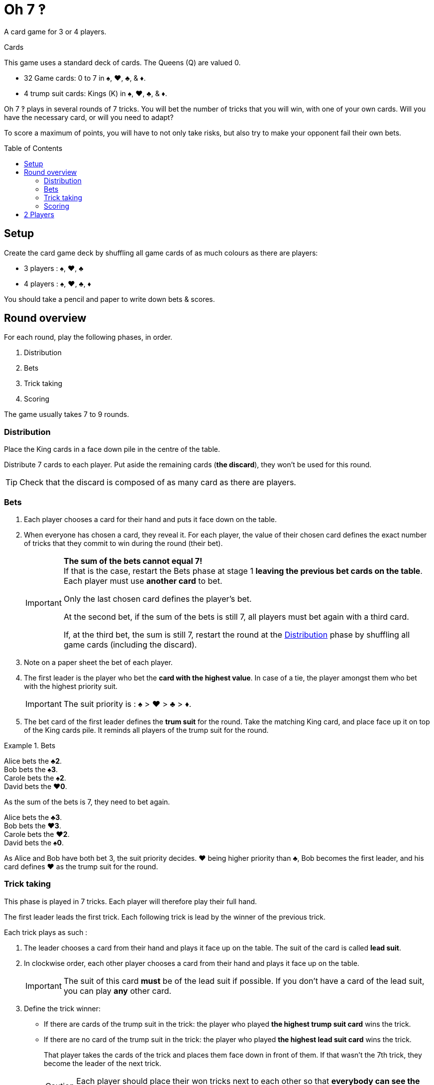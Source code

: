 = Oh 7 ‽
:toc: preamble
:toclevels: 4
:icons: font

A card game for 3 or 4 players.

.Cards
****
This game uses a standard deck of cards.
The Queens (Q) are valued 0.

* 32 Game cards: 0 to 7 in ♠, ♥, ♣, & ♦.
* 4 trump suit cards: Kings (K) in ♠, ♥, ♣, & ♦.
****

Oh 7 ‽ plays in several rounds of 7 tricks.
You will bet the number of tricks that you will win, with one of your own cards.
Will you have the necessary card, or will you need to adapt?

To score a maximum of points, you will have to not only take risks, but also try to make your opponent fail their own bets.


== Setup

Create the card game deck by shuffling all game cards of as much colours as there are players:

- 3 players : ♠, ♥, ♣
- 4 players : ♠, ♥, ♣, ♦

You should take a pencil and paper to write down bets & scores.


== Round overview

For each round, play the following phases, in order.

1. Distribution
2. Bets
3. Trick taking
4. Scoring

The game usually takes 7 to 9 rounds.


[[distribution]]
=== Distribution

Place the King cards in a face down pile in the centre of the table.

Distribute 7 cards to each player.
Put aside the remaining cards (*the discard*), they won't be used for this round.

TIP: Check that the discard is composed of as many card as there are players.


=== Bets

1. Each player chooses a card for their hand and puts it face down on the table.

2. When everyone has chosen a card, they reveal it.
For each player, the value of their chosen card defines the exact number of tricks that they commit to win during the round (their bet).
+
[IMPORTANT]
====
*The sum of the bets cannot equal 7!* +
If that is the case, restart the Bets phase at stage 1 *leaving the previous bet cards on the table*.
Each player must use *another card* to bet.

Only the last chosen card defines the player's bet.

At the second bet, if the sum of the bets is still 7, all players must bet again with a third card.

If, at the third bet, the sum is still 7, restart the round at the <<distribution>> phase by shuffling all game cards (including the discard).
====

3. Note on a paper sheet the bet of each player.

4. The first leader is the player who bet the *card with the highest value*.
In case of a tie, the player amongst them who bet with the highest priority suit.
+
IMPORTANT: The suit priority is : ♠ > ♥ > ♣ > ♦. +

5. The bet card of the first leader defines the *trum suit* for the round.
Take the matching King card, and place face up it on top of the King cards pile.
It reminds all players of the trump suit for the round.

.Bets
====
Alice bets the *♣2*. +
Bob bets the *♠3*. +
Carole bets the *♠2*. +
David bets the *♥0*.

As the sum of the bets is 7, they need to bet again.

Alice bets the *♣3*. +
Bob bets the *♥3*. +
Carole bets the *♥2*. +
David bets the *♠0*.

As Alice and Bob have both bet 3, the suit priority decides.
♥ being higher priority than ♣, Bob becomes the first leader, and his card defines ♥ as the trump suit for the round.
====


=== Trick taking

This phase is played in 7 tricks.
Each player will therefore play their full hand.

The first leader leads the first trick.
Each following trick is lead by the winner of the previous trick.

Each trick plays as such :

1. The leader chooses a card from their hand and plays it face up on the table.
The suit of the card is called *lead suit*.

2. In clockwise order, each other player chooses a card from their hand and plays it face up on the table.
+
IMPORTANT: The suit of this card *must* be of the lead suit if possible.
If you don't have a card of the lead suit, you can play *any* other card.

3. Define the trick winner:
+
* If there are cards of the trump suit in the trick: the player who played *the highest trump suit card* wins the trick.
* If there are no card of the trump suit in the trick: the player who played *the highest lead suit card* wins the trick.
+
That player takes the cards of the trick and places them face down in front of them.
If that wasn't the 7th trick, they become the leader of the next trick.
+
CAUTION: Each player should place their won tricks next to each other so that *everybody can see the number of trick won by each player*.
This information is public and always visible.

Once all seven tricks have been played, tally up the scores.


=== Scoring

* Each player who *failed* their bet *looses* as many points as difference between their bet and the number of tricks they won.
+
NOTE: It is totally possible to have a negative score. +
At the end of the first round, at least one player will have a negative score.

The sum of the points lost by the players who failed their bet during this round makes *the basket*.

* Each player who *made exactly their bet* scores:
** 2 points for making their bet
** + the basket
** + 1 point for each trick they won.

.Scores
====
Following the previous example, after having played the trick-taking phase:

Alice won *3* tricks, making her bet. +
Bob won *4* trick, failing his bet (difference of stem:[1] trick). +
Carole didn't win any trick, failing her bet (difference of stem:[2] tricks). +
David didn't win any trick, making his bet.

The basket is therefore comprised of stem:[1 + 2 = 3] points.

* Players who failed their bet:
** Bob looses stem:[1] point.
** Carole looses stem:[2] points.
* Players who made their bet:
** Alice wins stem:[3 + 2 + 3 = 8] points.
** David wins stem:[3 + 2 + 0 = 5] points.
====

The game is played in a *minimum* of 7 rounds.
However, it is not possible to win the game with a last failure.

Beginning at the end of the 7^th^ round, the player with the highest score wins the game *if they made their bet during the last round*.
If the player with the highest score did not make their bet during the last round, then additional rounds are played until a winner can be designated.

To win the game, a player must therefore :

** have played at least 7 rounds,
** have made their bet during the last round,
** have the highest score.

In case of a tie for the highest score :

* If at least one of the tied players failed their bet, an additional round is played (the leader must be exceeded).
* If all tied players have made their bet, the player who succeeded the most of their bets wins the game. +
If there is still a tie, the tied players share the victory.
+
NOTE: Players can agree beforehand that all ties trigger an additional round.


== 2 Players

Create the card game deck as if you were playing with three players.

Both players will face each other and a third Dummy player will be simulated.

Deal a hand of 7 cards to each player.
Put the remaining cards in a pile between players: that's the *Dummy* pile.

During the bet phase, the Dummy always bets 2.
Therefore, if the sum of the players bets plus 2 is 7, they need to re-bet.
The Dummy never becomes first leader (its bet is ignored for that purpose).

After the bet phase, before starting the first trick, reveal 2 cards from the Dummy pile and place them face up next to it.

The Dummy always plays last (after both players), unless it won the previous trick, in which case it opens the trick, followed by the first leader.

The Dummy tries to win exactly 2 tricks.

Each time the Dummy plays last, reveal a third card from its pile and play one of the three revealed cards on its behalf:

* *If it wants to win the trick* (because it has won fewer than 2 tricks):
** *If it can win the trick*:
*** *If it is his first trick*: it plays the lowest card that wins the trick.
*** *If it is his second trick*: it plays the highest card that wins the trick.
** *If it cannot win the trick*: it plays the lowest possible card.
* *If it wants to lose the trick* (because it has already won 2 tricks):
** *If it can lose the trick*: it plays the highest card that looses the trick.
** *If it cannot lose the trick*: it plays the highest possible card.

In case of a tie for non-trump highest or lowest card, it follows the suit order.

If the Dummy plays first (because it won the previous trick), it plays the first card from its pile (its 2 reveal cards stay on the table).

Do not keep scores for the Dummy.
